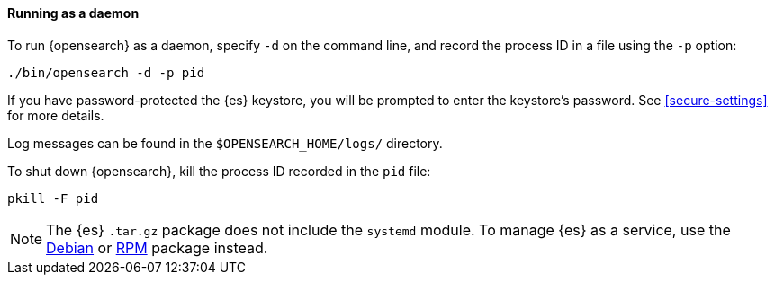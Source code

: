 ==== Running as a daemon

To run {opensearch} as a daemon, specify `-d` on the command line, and record
the process ID in a file using the `-p` option:

[source,sh]
--------------------------------------------
./bin/opensearch -d -p pid
--------------------------------------------

If you have password-protected the {es} keystore, you will be prompted
to enter the keystore's password. See <<secure-settings>> for more
details.

Log messages can be found in the `$OPENSEARCH_HOME/logs/` directory.

To shut down {opensearch}, kill the process ID recorded in the `pid` file:

[source,sh]
--------------------------------------------
pkill -F pid
--------------------------------------------

NOTE: The {es} `.tar.gz` package does not include the `systemd` module. To
manage {es} as a service, use the <<start-deb,Debian>> or <<start-rpm,RPM>>
package instead.